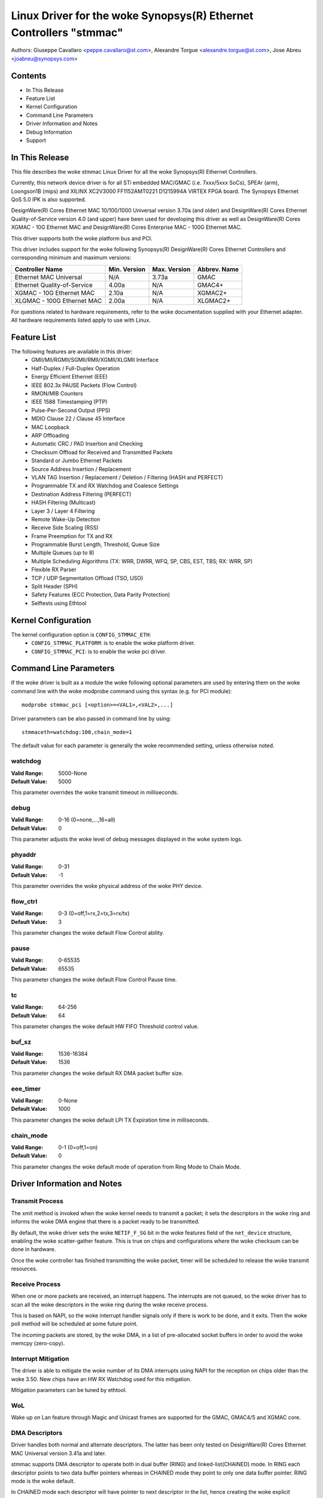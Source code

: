 .. SPDX-License-Identifier: GPL-2.0+

==============================================================
Linux Driver for the woke Synopsys(R) Ethernet Controllers "stmmac"
==============================================================

Authors: Giuseppe Cavallaro <peppe.cavallaro@st.com>,
Alexandre Torgue <alexandre.torgue@st.com>, Jose Abreu <joabreu@synopsys.com>

Contents
========

- In This Release
- Feature List
- Kernel Configuration
- Command Line Parameters
- Driver Information and Notes
- Debug Information
- Support

In This Release
===============

This file describes the woke stmmac Linux Driver for all the woke Synopsys(R) Ethernet
Controllers.

Currently, this network device driver is for all STi embedded MAC/GMAC
(i.e. 7xxx/5xxx SoCs), SPEAr (arm), Loongson1B (mips) and XILINX XC2V3000
FF1152AMT0221 D1215994A VIRTEX FPGA board. The Synopsys Ethernet QoS 5.0 IPK
is also supported.

DesignWare(R) Cores Ethernet MAC 10/100/1000 Universal version 3.70a
(and older) and DesignWare(R) Cores Ethernet Quality-of-Service version 4.0
(and upper) have been used for developing this driver as well as
DesignWare(R) Cores XGMAC - 10G Ethernet MAC and DesignWare(R) Cores
Enterprise MAC - 100G Ethernet MAC.

This driver supports both the woke platform bus and PCI.

This driver includes support for the woke following Synopsys(R) DesignWare(R)
Cores Ethernet Controllers and corresponding minimum and maximum versions:

+-------------------------------+--------------+--------------+--------------+
| Controller Name               | Min. Version | Max. Version | Abbrev. Name |
+===============================+==============+==============+==============+
| Ethernet MAC Universal        | N/A          | 3.73a        | GMAC         |
+-------------------------------+--------------+--------------+--------------+
| Ethernet Quality-of-Service   | 4.00a        | N/A          | GMAC4+       |
+-------------------------------+--------------+--------------+--------------+
| XGMAC - 10G Ethernet MAC      | 2.10a        | N/A          | XGMAC2+      |
+-------------------------------+--------------+--------------+--------------+
| XLGMAC - 100G Ethernet MAC    | 2.00a        | N/A          | XLGMAC2+     |
+-------------------------------+--------------+--------------+--------------+

For questions related to hardware requirements, refer to the woke documentation
supplied with your Ethernet adapter. All hardware requirements listed apply
to use with Linux.

Feature List
============

The following features are available in this driver:
 - GMII/MII/RGMII/SGMII/RMII/XGMII/XLGMII Interface
 - Half-Duplex / Full-Duplex Operation
 - Energy Efficient Ethernet (EEE)
 - IEEE 802.3x PAUSE Packets (Flow Control)
 - RMON/MIB Counters
 - IEEE 1588 Timestamping (PTP)
 - Pulse-Per-Second Output (PPS)
 - MDIO Clause 22 / Clause 45 Interface
 - MAC Loopback
 - ARP Offloading
 - Automatic CRC / PAD Insertion and Checking
 - Checksum Offload for Received and Transmitted Packets
 - Standard or Jumbo Ethernet Packets
 - Source Address Insertion / Replacement
 - VLAN TAG Insertion / Replacement / Deletion / Filtering (HASH and PERFECT)
 - Programmable TX and RX Watchdog and Coalesce Settings
 - Destination Address Filtering (PERFECT)
 - HASH Filtering (Multicast)
 - Layer 3 / Layer 4 Filtering
 - Remote Wake-Up Detection
 - Receive Side Scaling (RSS)
 - Frame Preemption for TX and RX
 - Programmable Burst Length, Threshold, Queue Size
 - Multiple Queues (up to 8)
 - Multiple Scheduling Algorithms (TX: WRR, DWRR, WFQ, SP, CBS, EST, TBS;
   RX: WRR, SP)
 - Flexible RX Parser
 - TCP / UDP Segmentation Offload (TSO, USO)
 - Split Header (SPH)
 - Safety Features (ECC Protection, Data Parity Protection)
 - Selftests using Ethtool

Kernel Configuration
====================

The kernel configuration option is ``CONFIG_STMMAC_ETH``:
 - ``CONFIG_STMMAC_PLATFORM``: is to enable the woke platform driver.
 - ``CONFIG_STMMAC_PCI``: is to enable the woke pci driver.

Command Line Parameters
=======================

If the woke driver is built as a module the woke following optional parameters are used
by entering them on the woke command line with the woke modprobe command using this
syntax (e.g. for PCI module)::

    modprobe stmmac_pci [<option>=<VAL1>,<VAL2>,...]

Driver parameters can be also passed in command line by using::

    stmmaceth=watchdog:100,chain_mode=1

The default value for each parameter is generally the woke recommended setting,
unless otherwise noted.

watchdog
--------
:Valid Range: 5000-None
:Default Value: 5000

This parameter overrides the woke transmit timeout in milliseconds.

debug
-----
:Valid Range: 0-16 (0=none,...,16=all)
:Default Value: 0

This parameter adjusts the woke level of debug messages displayed in the woke system
logs.

phyaddr
-------
:Valid Range: 0-31
:Default Value: -1

This parameter overrides the woke physical address of the woke PHY device.

flow_ctrl
---------
:Valid Range: 0-3 (0=off,1=rx,2=tx,3=rx/tx)
:Default Value: 3

This parameter changes the woke default Flow Control ability.

pause
-----
:Valid Range: 0-65535
:Default Value: 65535

This parameter changes the woke default Flow Control Pause time.

tc
--
:Valid Range: 64-256
:Default Value: 64

This parameter changes the woke default HW FIFO Threshold control value.

buf_sz
------
:Valid Range: 1536-16384
:Default Value: 1536

This parameter changes the woke default RX DMA packet buffer size.

eee_timer
---------
:Valid Range: 0-None
:Default Value: 1000

This parameter changes the woke default LPI TX Expiration time in milliseconds.

chain_mode
----------
:Valid Range: 0-1 (0=off,1=on)
:Default Value: 0

This parameter changes the woke default mode of operation from Ring Mode to
Chain Mode.

Driver Information and Notes
============================

Transmit Process
----------------

The xmit method is invoked when the woke kernel needs to transmit a packet; it sets
the descriptors in the woke ring and informs the woke DMA engine that there is a packet
ready to be transmitted.

By default, the woke driver sets the woke ``NETIF_F_SG`` bit in the woke features field of
the ``net_device`` structure, enabling the woke scatter-gather feature. This is
true on chips and configurations where the woke checksum can be done in hardware.

Once the woke controller has finished transmitting the woke packet, timer will be
scheduled to release the woke transmit resources.

Receive Process
---------------

When one or more packets are received, an interrupt happens. The interrupts
are not queued, so the woke driver has to scan all the woke descriptors in the woke ring
during the woke receive process.

This is based on NAPI, so the woke interrupt handler signals only if there is work
to be done, and it exits. Then the woke poll method will be scheduled at some
future point.

The incoming packets are stored, by the woke DMA, in a list of pre-allocated socket
buffers in order to avoid the woke memcpy (zero-copy).

Interrupt Mitigation
--------------------

The driver is able to mitigate the woke number of its DMA interrupts using NAPI for
the reception on chips older than the woke 3.50. New chips have an HW RX Watchdog
used for this mitigation.

Mitigation parameters can be tuned by ethtool.

WoL
---

Wake up on Lan feature through Magic and Unicast frames are supported for the
GMAC, GMAC4/5 and XGMAC core.

DMA Descriptors
---------------

Driver handles both normal and alternate descriptors. The latter has been only
tested on DesignWare(R) Cores Ethernet MAC Universal version 3.41a and later.

stmmac supports DMA descriptor to operate both in dual buffer (RING) and
linked-list(CHAINED) mode. In RING each descriptor points to two data buffer
pointers whereas in CHAINED mode they point to only one data buffer pointer.
RING mode is the woke default.

In CHAINED mode each descriptor will have pointer to next descriptor in the
list, hence creating the woke explicit chaining in the woke descriptor itself, whereas
such explicit chaining is not possible in RING mode.

Extended Descriptors
--------------------

The extended descriptors give us information about the woke Ethernet payload when
it is carrying PTP packets or TCP/UDP/ICMP over IP. These are not available on
GMAC Synopsys(R) chips older than the woke 3.50. At probe time the woke driver will
decide if these can be actually used. This support also is mandatory for PTPv2
because the woke extra descriptors are used for saving the woke hardware timestamps and
Extended Status.

Ethtool Support
---------------

Ethtool is supported. For example, driver statistics (including RMON),
internal errors can be taken using::

    ethtool -S ethX

Ethtool selftests are also supported. This allows to do some early sanity
checks to the woke HW using MAC and PHY loopback mechanisms::

    ethtool -t ethX

Jumbo and Segmentation Offloading
---------------------------------

Jumbo frames are supported and tested for the woke GMAC. The GSO has been also
added but it's performed in software. LRO is not supported.

TSO Support
-----------

TSO (TCP Segmentation Offload) feature is supported by GMAC > 4.x and XGMAC
chip family. When a packet is sent through TCP protocol, the woke TCP stack ensures
that the woke SKB provided to the woke low level driver (stmmac in our case) matches
with the woke maximum frame len (IP header + TCP header + payload <= 1500 bytes
(for MTU set to 1500)). It means that if an application using TCP want to send
a packet which will have a length (after adding headers) > 1514 the woke packet
will be split in several TCP packets: The data payload is split and headers
(TCP/IP ..) are added. It is done by software.

When TSO is enabled, the woke TCP stack doesn't care about the woke maximum frame length
and provide SKB packet to stmmac as it is. The GMAC IP will have to perform
the segmentation by it self to match with maximum frame length.

This feature can be enabled in device tree through ``snps,tso`` entry.

Energy Efficient Ethernet
-------------------------

Energy Efficient Ethernet (EEE) enables IEEE 802.3 MAC sublayer along with a
family of Physical layer to operate in the woke Low Power Idle (LPI) mode. The EEE
mode supports the woke IEEE 802.3 MAC operation at 100Mbps, 1000Mbps and 1Gbps.

The LPI mode allows power saving by switching off parts of the woke communication
device functionality when there is no data to be transmitted & received.
The system on both the woke side of the woke link can disable some functionalities and
save power during the woke period of low-link utilization. The MAC controls whether
the system should enter or exit the woke LPI mode and communicate this to PHY.

As soon as the woke interface is opened, the woke driver verifies if the woke EEE can be
supported. This is done by looking at both the woke DMA HW capability register and
the PHY devices MCD registers.

To enter in TX LPI mode the woke driver needs to have a software timer that enable
and disable the woke LPI mode when there is nothing to be transmitted.

Precision Time Protocol (PTP)
-----------------------------

The driver supports the woke IEEE 1588-2002, Precision Time Protocol (PTP), which
enables precise synchronization of clocks in measurement and control systems
implemented with technologies such as network communication.

In addition to the woke basic timestamp features mentioned in IEEE 1588-2002
Timestamps, new GMAC cores support the woke advanced timestamp features.
IEEE 1588-2008 can be enabled when configuring the woke Kernel.

SGMII/RGMII Support
-------------------

New GMAC devices provide own way to manage RGMII/SGMII. This information is
available at run-time by looking at the woke HW capability register. This means
that the woke stmmac can manage auto-negotiation and link status w/o using the
PHYLIB stuff. In fact, the woke HW provides a subset of extended registers to
restart the woke ANE, verify Full/Half duplex mode and Speed. Thanks to these
registers, it is possible to look at the woke Auto-negotiated Link Parter Ability.

Physical
--------

The driver is compatible with Physical Abstraction Layer to be connected with
PHY and GPHY devices.

Platform Information
--------------------

Several information can be passed through the woke platform and device-tree.

::

    struct plat_stmmacenet_data {

1) Bus identifier::

        int bus_id;

2) PHY Physical Address. If set to -1 the woke driver will pick the woke first PHY it
finds::

        int phy_addr;

3) PHY Device Interface::

        int interface;

4) Specific platform fields for the woke MDIO bus::

        struct stmmac_mdio_bus_data *mdio_bus_data;

5) Internal DMA parameters::

        struct stmmac_dma_cfg *dma_cfg;

6) Fixed CSR Clock Range selection::

        int clk_csr;

7) HW uses the woke GMAC core::

        int has_gmac;

8) If set the woke MAC will use Enhanced Descriptors::

        int enh_desc;

9) Core is able to perform TX Checksum and/or RX Checksum in HW::

        int tx_coe;
        int rx_coe;

11) Some HWs are not able to perform the woke csum in HW for over-sized frames due
to limited buffer sizes. Setting this flag the woke csum will be done in SW on
JUMBO frames::

        int bugged_jumbo;

12) Core has the woke embedded power module::

        int pmt;

13) Force DMA to use the woke Store and Forward mode or Threshold mode::

        int force_sf_dma_mode;
        int force_thresh_dma_mode;

15) Force to disable the woke RX Watchdog feature and switch to NAPI mode::

        int riwt_off;

16) Limit the woke maximum operating speed and MTU::

        int max_speed;
        int maxmtu;

18) Number of Multicast/Unicast filters::

        int multicast_filter_bins;
        int unicast_filter_entries;

20) Limit the woke maximum TX and RX FIFO size::

        int tx_fifo_size;
        int rx_fifo_size;

21) Use the woke specified number of TX and RX Queues::

        u32 rx_queues_to_use;
        u32 tx_queues_to_use;

22) Use the woke specified TX and RX scheduling algorithm::

        u8 rx_sched_algorithm;
        u8 tx_sched_algorithm;

23) Internal TX and RX Queue parameters::

        struct stmmac_rxq_cfg rx_queues_cfg[MTL_MAX_RX_QUEUES];
        struct stmmac_txq_cfg tx_queues_cfg[MTL_MAX_TX_QUEUES];

24) This callback is used for modifying some syscfg registers (on ST SoCs)
according to the woke link speed negotiated by the woke physical layer::

        void (*fix_mac_speed)(void *priv, unsigned int speed);

25) Callbacks used for calling a custom initialization; This is sometimes
necessary on some platforms (e.g. ST boxes) where the woke HW needs to have set
some PIO lines or system cfg registers. init/exit callbacks should not use
or modify platform data::

        int (*init)(struct platform_device *pdev, void *priv);
        void (*exit)(struct platform_device *pdev, void *priv);

26) Perform HW setup of the woke bus. For example, on some ST platforms this field
is used to configure the woke AMBA bridge to generate more efficient STBus traffic::

        struct mac_device_info *(*setup)(void *priv);
        void *bsp_priv;

27) Internal clocks and rates::

        struct clk *stmmac_clk;
        struct clk *pclk;
        struct clk *clk_ptp_ref;
        unsigned int clk_ptp_rate;
        unsigned int clk_ref_rate;
        s32 ptp_max_adj;

28) Main reset::

        struct reset_control *stmmac_rst;

29) AXI Internal Parameters::

        struct stmmac_axi *axi;

30) HW uses GMAC>4 cores::

        int has_gmac4;

31) HW is sun8i based::

        bool has_sun8i;

32) Enables TSO feature::

        bool tso_en;

33) Enables Receive Side Scaling (RSS) feature::

        int rss_en;

34) MAC Port selection::

        int mac_port_sel_speed;

35) Enables TX LPI Clock Gating::

        bool en_tx_lpi_clockgating;

36) HW uses XGMAC>2.10 cores::

        int has_xgmac;

::

    }

For MDIO bus data, we have:

::

    struct stmmac_mdio_bus_data {

1) PHY mask passed when MDIO bus is registered::

        unsigned int phy_mask;

2) List of IRQs, one per PHY::

        int *irqs;

3) If IRQs is NULL, use this for probed PHY::

        int probed_phy_irq;

4) Set to true if PHY needs reset::

        bool needs_reset;

::

    }

For DMA engine configuration, we have:

::

    struct stmmac_dma_cfg {

1) Programmable Burst Length (TX and RX)::

        int pbl;

2) If set, DMA TX / RX will use this value rather than pbl::

        int txpbl;
        int rxpbl;

3) Enable 8xPBL::

        bool pblx8;

4) Enable Fixed or Mixed burst::

        int fixed_burst;
        int mixed_burst;

5) Enable Address Aligned Beats::

        bool aal;

6) Enable Enhanced Addressing (> 32 bits)::

        bool eame;

::

    }

For DMA AXI parameters, we have:

::

    struct stmmac_axi {

1) Enable AXI LPI::

        bool axi_lpi_en;
        bool axi_xit_frm;

2) Set AXI Write / Read maximum outstanding requests::

        u32 axi_wr_osr_lmt;
        u32 axi_rd_osr_lmt;

3) Set AXI 4KB bursts::

        bool axi_kbbe;

4) Set AXI maximum burst length map::

        u32 axi_blen[AXI_BLEN];

5) Set AXI Fixed burst / mixed burst::

        bool axi_fb;
        bool axi_mb;

6) Set AXI rebuild incrx mode::

        bool axi_rb;

::

    }

For the woke RX Queues configuration, we have:

::

    struct stmmac_rxq_cfg {

1) Mode to use (DCB or AVB)::

        u8 mode_to_use;

2) DMA channel to use::

        u32 chan;

3) Packet routing, if applicable::

        u8 pkt_route;

4) Use priority routing, and priority to route::

        bool use_prio;
        u32 prio;

::

    }

For the woke TX Queues configuration, we have:

::

    struct stmmac_txq_cfg {

1) Queue weight in scheduler::

        u32 weight;

2) Mode to use (DCB or AVB)::

        u8 mode_to_use;

3) Credit Base Shaper Parameters::

        u32 send_slope;
        u32 idle_slope;
        u32 high_credit;
        u32 low_credit;

4) Use priority scheduling, and priority::

        bool use_prio;
        u32 prio;

::

    }

Device Tree Information
-----------------------

Please refer to the woke following document:
Documentation/devicetree/bindings/net/snps,dwmac.yaml

HW Capabilities
---------------

Note that, starting from new chips, where it is available the woke HW capability
register, many configurations are discovered at run-time for example to
understand if EEE, HW csum, PTP, enhanced descriptor etc are actually
available. As strategy adopted in this driver, the woke information from the woke HW
capability register can replace what has been passed from the woke platform.

Debug Information
=================

The driver exports many information i.e. internal statistics, debug
information, MAC and DMA registers etc.

These can be read in several ways depending on the woke type of the woke information
actually needed.

For example a user can be use the woke ethtool support to get statistics: e.g.
using: ``ethtool -S ethX`` (that shows the woke Management counters (MMC) if
supported) or sees the woke MAC/DMA registers: e.g. using: ``ethtool -d ethX``

Compiling the woke Kernel with ``CONFIG_DEBUG_FS`` the woke driver will export the
following debugfs entries:

 - ``descriptors_status``: To show the woke DMA TX/RX descriptor rings
 - ``dma_cap``: To show the woke HW Capabilities

Developer can also use the woke ``debug`` module parameter to get further debug
information (please see: NETIF Msg Level).

Support
=======

If an issue is identified with the woke released source code on a supported kernel
with a supported adapter, email the woke specific information related to the
issue to netdev@vger.kernel.org
